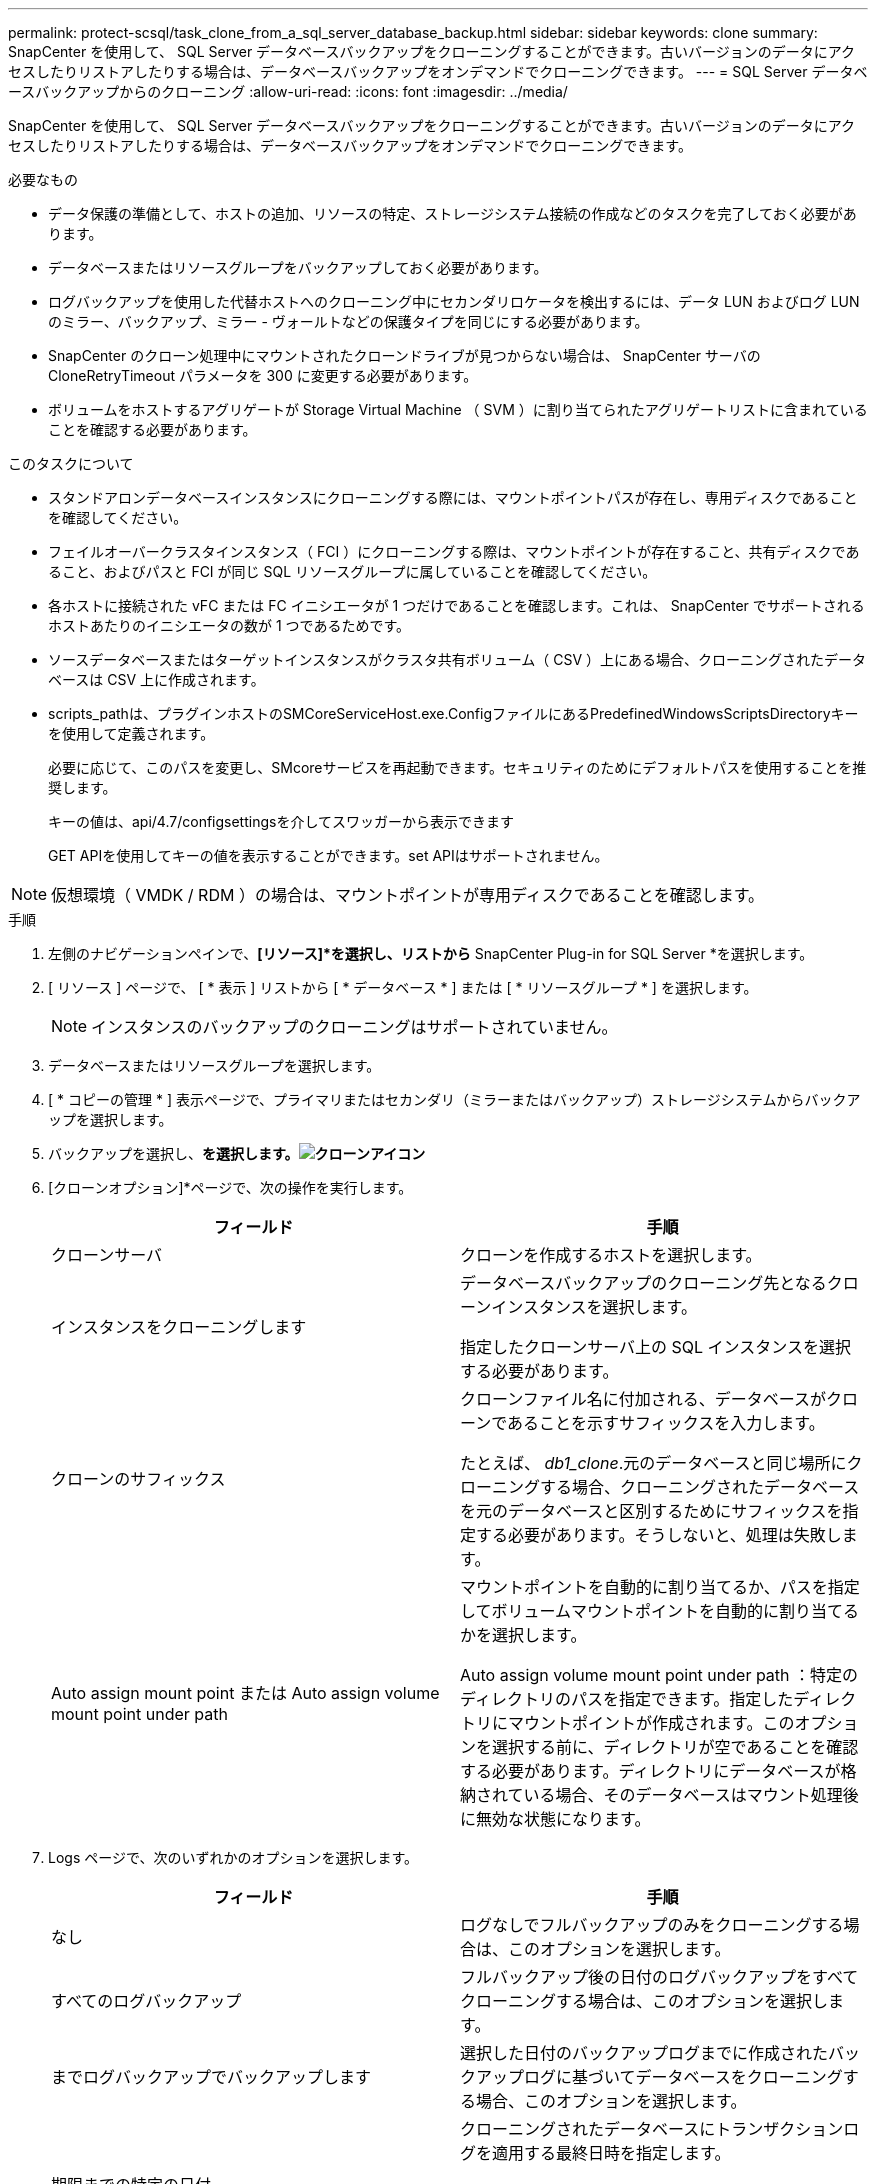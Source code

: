 ---
permalink: protect-scsql/task_clone_from_a_sql_server_database_backup.html 
sidebar: sidebar 
keywords: clone 
summary: SnapCenter を使用して、 SQL Server データベースバックアップをクローニングすることができます。古いバージョンのデータにアクセスしたりリストアしたりする場合は、データベースバックアップをオンデマンドでクローニングできます。 
---
= SQL Server データベースバックアップからのクローニング
:allow-uri-read: 
:icons: font
:imagesdir: ../media/


[role="lead"]
SnapCenter を使用して、 SQL Server データベースバックアップをクローニングすることができます。古いバージョンのデータにアクセスしたりリストアしたりする場合は、データベースバックアップをオンデマンドでクローニングできます。

.必要なもの
* データ保護の準備として、ホストの追加、リソースの特定、ストレージシステム接続の作成などのタスクを完了しておく必要があります。
* データベースまたはリソースグループをバックアップしておく必要があります。
* ログバックアップを使用した代替ホストへのクローニング中にセカンダリロケータを検出するには、データ LUN およびログ LUN のミラー、バックアップ、ミラー - ヴォールトなどの保護タイプを同じにする必要があります。
* SnapCenter のクローン処理中にマウントされたクローンドライブが見つからない場合は、 SnapCenter サーバの CloneRetryTimeout パラメータを 300 に変更する必要があります。
* ボリュームをホストするアグリゲートが Storage Virtual Machine （ SVM ）に割り当てられたアグリゲートリストに含まれていることを確認する必要があります。


.このタスクについて
* スタンドアロンデータベースインスタンスにクローニングする際には、マウントポイントパスが存在し、専用ディスクであることを確認してください。
* フェイルオーバークラスタインスタンス（ FCI ）にクローニングする際は、マウントポイントが存在すること、共有ディスクであること、およびパスと FCI が同じ SQL リソースグループに属していることを確認してください。
* 各ホストに接続された vFC または FC イニシエータが 1 つだけであることを確認します。これは、 SnapCenter でサポートされるホストあたりのイニシエータの数が 1 つであるためです。
* ソースデータベースまたはターゲットインスタンスがクラスタ共有ボリューム（ CSV ）上にある場合、クローニングされたデータベースは CSV 上に作成されます。
* scripts_pathは、プラグインホストのSMCoreServiceHost.exe.ConfigファイルにあるPredefinedWindowsScriptsDirectoryキーを使用して定義されます。
+
必要に応じて、このパスを変更し、SMcoreサービスを再起動できます。セキュリティのためにデフォルトパスを使用することを推奨します。

+
キーの値は、api/4.7/configsettingsを介してスワッガーから表示できます

+
GET APIを使用してキーの値を表示することができます。set APIはサポートされません。




NOTE: 仮想環境（ VMDK / RDM ）の場合は、マウントポイントが専用ディスクであることを確認します。

.手順
. 左側のナビゲーションペインで、*[リソース]*を選択し、リストから* SnapCenter Plug-in for SQL Server *を選択します。
. [ リソース ] ページで、 [ * 表示 ] リストから [ * データベース * ] または [ * リソースグループ * ] を選択します。
+

NOTE: インスタンスのバックアップのクローニングはサポートされていません。

. データベースまたはリソースグループを選択します。
. [ * コピーの管理 * ] 表示ページで、プライマリまたはセカンダリ（ミラーまたはバックアップ）ストレージシステムからバックアップを選択します。
. バックアップを選択し、*を選択します。image:../media/clone_icon.gif["クローンアイコン"]*
. [クローンオプション]*ページで、次の操作を実行します。
+
|===
| フィールド | 手順 


 a| 
クローンサーバ
 a| 
クローンを作成するホストを選択します。



 a| 
インスタンスをクローニングします
 a| 
データベースバックアップのクローニング先となるクローンインスタンスを選択します。

指定したクローンサーバ上の SQL インスタンスを選択する必要があります。



 a| 
クローンのサフィックス
 a| 
クローンファイル名に付加される、データベースがクローンであることを示すサフィックスを入力します。

たとえば、 _db1_clone_.元のデータベースと同じ場所にクローニングする場合、クローニングされたデータベースを元のデータベースと区別するためにサフィックスを指定する必要があります。そうしないと、処理は失敗します。



 a| 
Auto assign mount point または Auto assign volume mount point under path
 a| 
マウントポイントを自動的に割り当てるか、パスを指定してボリュームマウントポイントを自動的に割り当てるかを選択します。

Auto assign volume mount point under path ：特定のディレクトリのパスを指定できます。指定したディレクトリにマウントポイントが作成されます。このオプションを選択する前に、ディレクトリが空であることを確認する必要があります。ディレクトリにデータベースが格納されている場合、そのデータベースはマウント処理後に無効な状態になります。

|===
. Logs ページで、次のいずれかのオプションを選択します。
+
|===
| フィールド | 手順 


 a| 
なし
 a| 
ログなしでフルバックアップのみをクローニングする場合は、このオプションを選択します。



 a| 
すべてのログバックアップ
 a| 
フルバックアップ後の日付のログバックアップをすべてクローニングする場合は、このオプションを選択します。



 a| 
までログバックアップでバックアップします
 a| 
選択した日付のバックアップログまでに作成されたバックアップログに基づいてデータベースをクローニングする場合、このオプションを選択します。



 a| 
期限までの特定の日付
 a| 
クローニングされたデータベースにトランザクションログを適用する最終日時を指定します。

ポイントインタイムのクローニングでは、指定した日時以降に記録されたトランザクションログエントリがクローニングされません。

|===
. [Script *]ページで、クローニング処理の前後に実行するプリスクリプトまたはポストスクリプトのスクリプトタイムアウト、パス、および引数を入力します。
+
たとえば、 SNMP トラップの更新、アラートの自動化、ログの送信などをスクリプトで実行できます。

+

NOTE: プリスクリプトまたはポストスクリプトのパスにドライブまたは共有を含めることはできません。パスはscripts_pathに対する相対パスでなければなりません。

+
デフォルトのスクリプトタイムアウトは 60 秒です。

. [*Notification] ページの [*Email preference*] ドロップダウンリストから、電子メールを送信するシナリオを選択します。
+
また、送信者と受信者の E メールアドレス、および E メールの件名を指定する必要があります。実行したクローン処理のレポートを添付する場合は、 * ジョブレポートの添付 * を選択します。

+

NOTE: E メール通知を利用する場合は、 GUI または PowerShell コマンド Set-SmtpServer を使用して、 SMTP サーバの詳細を指定しておく必要があります。

+
EMS については、を参照してください https://docs.netapp.com/us-en/snapcenter/admin/concept_manage_ems_data_collection.html["EMS データ収集を管理します"]

. 概要を確認し、*[終了]*を選択します。
. 処理の進捗状況を監視するために、*[監視]*>*[ジョブ]*を選択します。


.次のステップ
作成したクローンは、名前を変更しないでください。

.関連情報
link:reference_back_up_sql_server_database_or_instance_or_availability_group.html["SQL Server データベース、インスタンス、または可用性グループをバックアップする"]

link:task_clone_backups_using_powershell_cmdlets_for_sql.html["PowerShell コマンドレットを使用してバックアップをクローニングする"]

https://kb.netapp.com/Advice_and_Troubleshooting/Data_Protection_and_Security/SnapCenter/Clone_operation_might_fail_or_take_longer_time_to_complete_with_default_TCP_TIMEOUT_value["デフォルトの TCP_TIMEOUT 値を使用すると、クローニング処理が失敗するか所要時間が長くなる可能性があります"]

https://kb.netapp.com/Advice_and_Troubleshooting/Data_Protection_and_Security/SnapCenter/The_failover_cluster_instance_database_clone_fails["フェイルオーバークラスタインスタンスのデータベースクローンが失敗します"]
